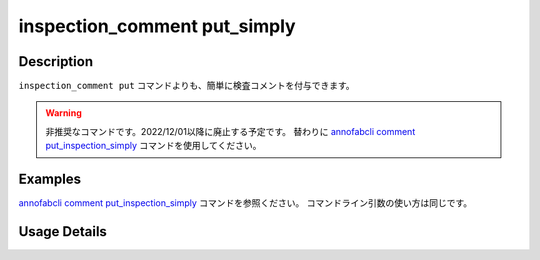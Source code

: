 ==========================================
inspection_comment put_simply
==========================================

Description
=================================
``inspection_comment put`` コマンドよりも、簡単に検査コメントを付与できます。


.. warning::

    非推奨なコマンドです。2022/12/01以降に廃止する予定です。
    替わりに `annofabcli comment put_inspection_simply <../comment/put_inspection_simply.html>`_ コマンドを使用してください。


Examples
=================================


`annofabcli comment put_inspection_simply <../comment/put_inspection_simply.html>`_ コマンドを参照ください。
コマンドライン引数の使い方は同じです。



Usage Details
=================================

.. argparse::
   :ref: annofabcli.inspection_comment.put_inspection_comments_simply.add_parser
   :prog: annofabcli inspection_comment put_simply
   :nosubcommands:
   :nodefaultconst:
